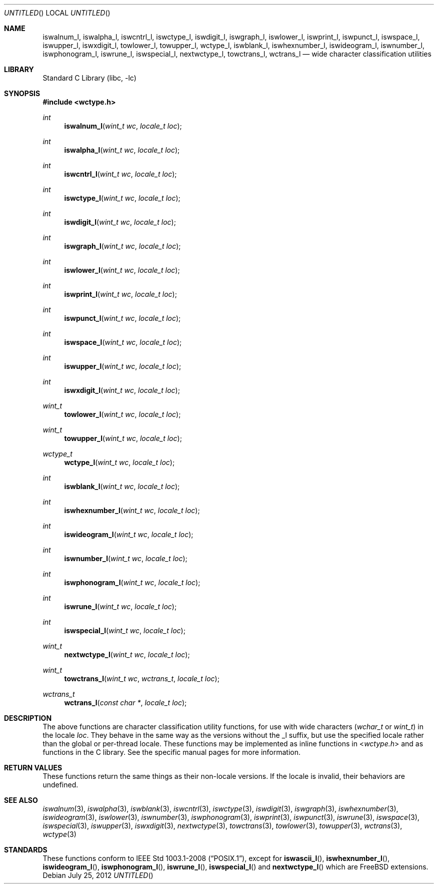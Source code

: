 .\" Copyright (c) 2012 Isabell Long <issyl0@FreeBSD.org>
.\" All rights reserved.
.\"
.\" Redistribution and use in source and binary forms, with or without
.\" modification, are permitted provided that the following conditions
.\" are met:
.\" 1. Redistributions of source code must retain the above copyright
.\"    notice, this list of conditions and the following disclaimer.
.\" 2. Redistributions in binary form must reproduce the above copyright
.\"    notice, this list of conditions and the following disclaimer in the
.\"    documentation and/or other materials provided with the distribution.
.\"
.\" THIS SOFTWARE IS PROVIDED BY THE AUTHOR AND CONTRIBUTORS ``AS IS'' AND
.\" ANY EXPRESS OR IMPLIED WARRANTIES, INCLUDING, BUT NOT LIMITED TO, THE
.\" IMPLIED WARRANTIES OF MERCHANTABILITY AND FITNESS FOR A PARTICULAR PURPOSE
.\" ARE DISCLAIMED.  IN NO EVENT SHALL THE AUTHOR OR CONTRIBUTORS BE LIABLE
.\" FOR ANY DIRECT, INDIRECT, INCIDENTAL, SPECIAL, EXEMPLARY, OR CONSEQUENTIAL
.\" DAMAGES (INCLUDING, BUT NOT LIMITED TO, PROCUREMENT OF SUBSTITUTE GOODS
.\" OR SERVICES; LOSS OF USE, DATA, OR PROFITS; OR BUSINESS INTERRUPTION)
.\" HOWEVER CAUSED AND ON ANY THEORY OF LIABILITY, WHETHER IN CONTRACT, STRICT
.\" LIABILITY, OR TORT (INCLUDING NEGLIGENCE OR OTHERWISE) ARISING IN ANY WAY
.\" OUT OF THE USE OF THIS SOFTWARE, EVEN IF ADVISED OF THE POSSIBILITY OF
.\" SUCH DAMAGE.
.\"
.\" $FreeBSD$
.\"
.Dt ISWALNUM_L 3
.Dd July 25, 2012
.Os
.Sh NAME
.Nm iswalnum_l ,
.Nm iswalpha_l ,
.Nm iswcntrl_l ,
.Nm iswctype_l ,
.Nm iswdigit_l ,
.Nm iswgraph_l ,
.Nm iswlower_l ,
.Nm iswprint_l ,
.Nm iswpunct_l ,
.Nm iswspace_l ,
.Nm iswupper_l ,
.Nm iswxdigit_l ,
.Nm towlower_l ,
.Nm towupper_l ,
.Nm wctype_l ,
.Nm iswblank_l ,
.Nm iswhexnumber_l ,
.Nm iswideogram_l ,
.Nm iswnumber_l ,
.Nm iswphonogram_l ,
.Nm iswrune_l ,
.Nm iswspecial_l ,
.Nm nextwctype_l ,
.Nm towctrans_l ,
.Nm wctrans_l
.Nd wide character classification utilities
.Sh LIBRARY
.Lb libc
.Sh SYNOPSIS
.In wctype.h
.Ft int
.Fn iswalnum_l "wint_t wc" "locale_t loc"
.Ft int
.Fn iswalpha_l "wint_t wc" "locale_t loc"
.Ft int
.Fn iswcntrl_l "wint_t wc" "locale_t loc"
.Ft int
.Fn iswctype_l "wint_t wc" "locale_t loc"
.Ft int
.Fn iswdigit_l "wint_t wc" "locale_t loc"
.Ft int
.Fn iswgraph_l "wint_t wc" "locale_t loc"
.Ft int
.Fn iswlower_l "wint_t wc" "locale_t loc"
.Ft int
.Fn iswprint_l "wint_t wc" "locale_t loc"
.Ft int
.Fn iswpunct_l "wint_t wc" "locale_t loc"
.Ft int
.Fn iswspace_l "wint_t wc" "locale_t loc"
.Ft int
.Fn iswupper_l "wint_t wc" "locale_t loc"
.Ft int
.Fn iswxdigit_l "wint_t wc" "locale_t loc"
.Ft wint_t
.Fn towlower_l "wint_t wc" "locale_t loc"
.Ft wint_t
.Fn towupper_l "wint_t wc" "locale_t loc"
.Ft wctype_t
.Fn wctype_l "wint_t wc" "locale_t loc"
.Ft int
.Fn iswblank_l "wint_t wc" "locale_t loc"
.Ft int
.Fn iswhexnumber_l "wint_t wc" "locale_t loc"
.Ft int
.Fn iswideogram_l "wint_t wc" "locale_t loc"
.Ft int
.Fn iswnumber_l "wint_t wc" "locale_t loc"
.Ft int
.Fn iswphonogram_l "wint_t wc" "locale_t loc"
.Ft int
.Fn iswrune_l "wint_t wc" "locale_t loc"
.Ft int
.Fn iswspecial_l "wint_t wc" "locale_t loc"
.Ft wint_t
.Fn nextwctype_l "wint_t wc" "locale_t loc"
.Ft wint_t
.Fn towctrans_l "wint_t wc" "wctrans_t" "locale_t loc"
.Ft wctrans_t
.Fn wctrans_l "const char *" "locale_t loc"
.Sh DESCRIPTION
The above functions are character classification utility functions,
for use with wide characters
.Vt ( wchar_t
or
.Vt wint_t )
in the locale
.Fa loc .
They behave in the same way as the versions without the _l suffix, but use
the specified locale rather than the global or per-thread locale.
These functions may be implemented as inline functions in
.In wctype.h
and as functions in the C library.
See the specific manual pages for more information.
.Sh RETURN VALUES
These functions return the same things as their non-locale versions.
If the locale is invalid, their behaviors are undefined.
.Sh SEE ALSO
.Xr iswalnum 3 ,
.Xr iswalpha 3 ,
.Xr iswblank 3 ,
.Xr iswcntrl 3 ,
.Xr iswctype 3 ,
.Xr iswdigit 3 ,
.Xr iswgraph 3 ,
.Xr iswhexnumber 3 ,
.Xr iswideogram 3 ,
.Xr iswlower 3 ,
.Xr iswnumber 3 ,
.Xr iswphonogram 3 ,
.Xr iswprint 3 ,
.Xr iswpunct 3 ,
.Xr iswrune 3 ,
.Xr iswspace 3 ,
.Xr iswspecial 3 ,
.Xr iswupper 3 ,
.Xr iswxdigit 3 ,
.Xr nextwctype 3 ,
.Xr towctrans 3 ,
.Xr towlower 3 ,
.Xr towupper 3 ,
.Xr wctrans 3 ,
.Xr wctype 3
.Sh STANDARDS
These functions conform to
.St -p1003.1-2008 ,
except for
.Fn iswascii_l ,
.Fn iswhexnumber_l ,
.Fn iswideogram_l ,
.Fn iswphonogram_l ,
.Fn iswrune_l ,
.Fn iswspecial_l
and 
.Fn nextwctype_l
which are
.Fx
extensions.
